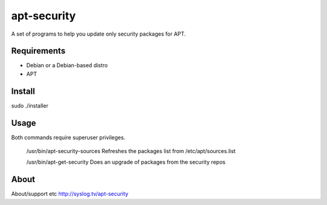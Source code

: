 ============
apt-security
============

A set of programs to help you update only security packages for APT.

Requirements
------------

* Debian or a Debian-based distro
* APT

Install
-------

sudo ./installer

Usage
-----

Both commands require superuser privileges.

  /usr/bin/apt-security-sources		Refreshes the packages list from /etc/apt/sources.list

  /usr/bin/apt-get-security		Does an upgrade of packages from the security repos

About
-----

About/support etc
http://syslog.tv/apt-security
